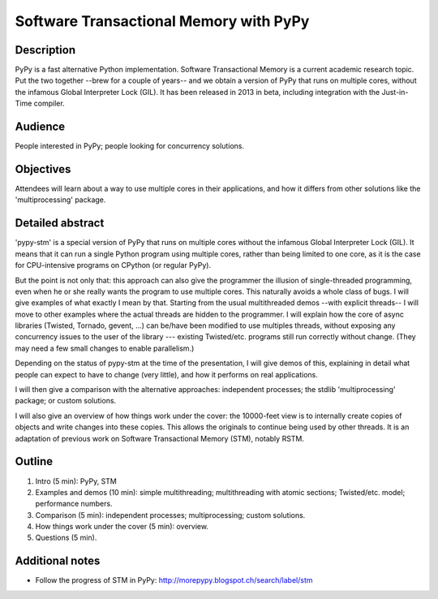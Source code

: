 Software Transactional Memory with PyPy
=======================================

Description
-----------

PyPy is a fast alternative Python implementation.  Software
Transactional Memory is a current academic research topic.  Put the two
together --brew for a couple of years-- and we obtain a version of PyPy
that runs on multiple cores, without the infamous Global Interpreter
Lock (GIL).  It has been released in 2013 in beta, including
integration with the Just-in-Time compiler.


Audience
--------

People interested in PyPy; people looking for concurrency solutions.


Objectives
----------

Attendees will learn about a way to use multiple cores in their
applications, and how it differs from other solutions like the
'multiprocessing' package.


Detailed abstract
-----------------

'pypy-stm' is a special version of PyPy that runs on multiple cores
without the infamous Global Interpreter Lock (GIL).  It means that it
can run a single Python program using multiple cores, rather than being
limited to one core, as it is the case for CPU-intensive programs on
CPython (or regular PyPy).

But the point is not only that: this approach can also give the
programmer the illusion of single-threaded programming, even when he or she
really wants the program to use multiple cores.  This naturally avoids a
whole class of bugs.  I will give examples of what exactly I mean by
that.  Starting from the usual multithreaded demos --with explicit
threads-- I will move to other examples where the actual threads are
hidden to the programmer.  I will explain how the core of async
libraries (Twisted, Tornado, gevent, ...) can be/have been modified to
use multiples threads, without exposing any concurrency issues to the
user of the library --- existing Twisted/etc. programs still run
correctly without change.  (They may need a few small changes to enable
parallelism.)

Depending on the status of pypy-stm at the time of the presentation, I
will give demos of this, explaining in detail what people can expect to
have to change (very little), and how it performs on real applications.

I will then give a comparison with the alternative approaches:
independent processes; the stdlib 'multiprocessing' package; or custom
solutions.

I will also give an overview of how things work under the cover: the
10000-feet view is to internally create copies of objects and write
changes into these copies.  This allows the originals to continue being
used by other threads.  It is an adaptation of previous work on
Software Transactional Memory (STM), notably RSTM.


Outline
-------

1. Intro (5 min): PyPy, STM

2. Examples and demos (10 min): simple multithreading; multithreading
   with atomic sections; Twisted/etc. model; performance numbers.

3. Comparison (5 min): independent processes; multiprocessing; custom
   solutions.

4. How things work under the cover (5 min): overview.

5. Questions (5 min).


Additional notes
----------------

* Follow the progress of STM in PyPy:
  http://morepypy.blogspot.ch/search/label/stm
